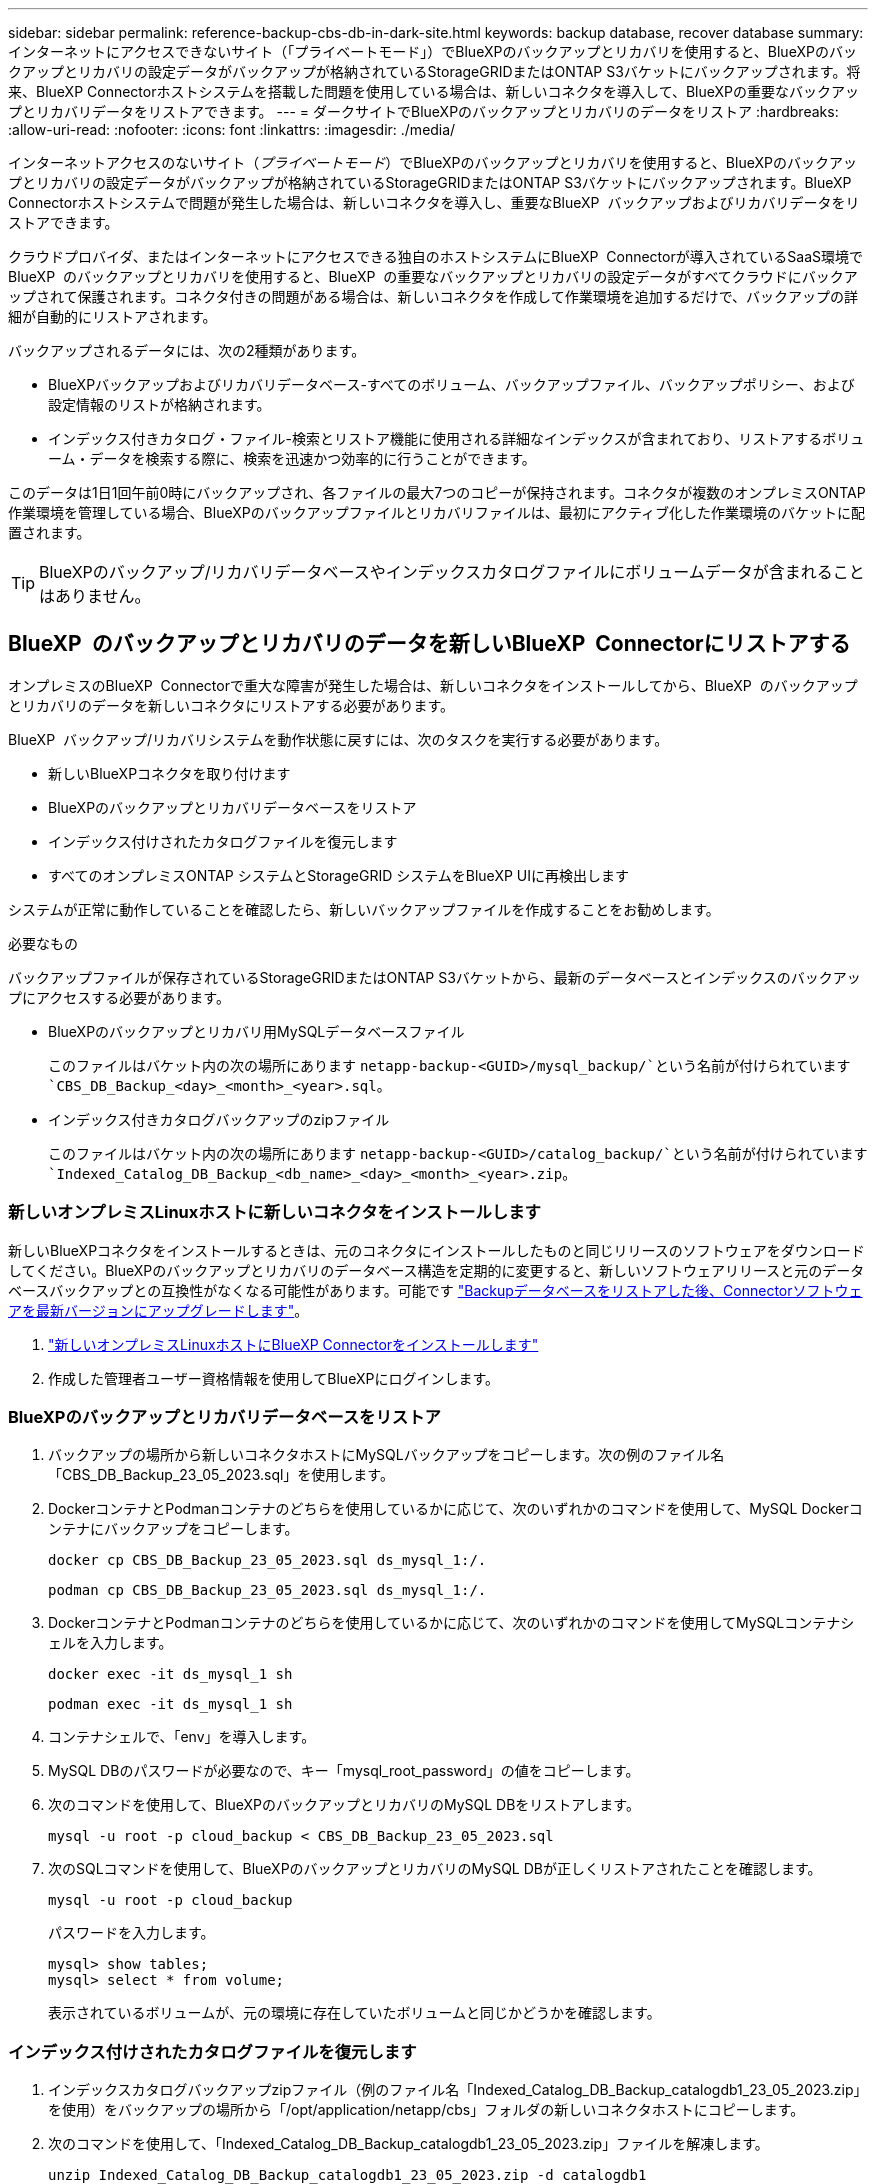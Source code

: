 ---
sidebar: sidebar 
permalink: reference-backup-cbs-db-in-dark-site.html 
keywords: backup database, recover database 
summary: インターネットにアクセスできないサイト（「プライベートモード」）でBlueXPのバックアップとリカバリを使用すると、BlueXPのバックアップとリカバリの設定データがバックアップが格納されているStorageGRIDまたはONTAP S3バケットにバックアップされます。将来、BlueXP Connectorホストシステムを搭載した問題を使用している場合は、新しいコネクタを導入して、BlueXPの重要なバックアップとリカバリデータをリストアできます。 
---
= ダークサイトでBlueXPのバックアップとリカバリのデータをリストア
:hardbreaks:
:allow-uri-read: 
:nofooter: 
:icons: font
:linkattrs: 
:imagesdir: ./media/


[role="lead"]
インターネットアクセスのないサイト（_プライベートモード_）でBlueXPのバックアップとリカバリを使用すると、BlueXPのバックアップとリカバリの設定データがバックアップが格納されているStorageGRIDまたはONTAP S3バケットにバックアップされます。BlueXP  Connectorホストシステムで問題が発生した場合は、新しいコネクタを導入し、重要なBlueXP  バックアップおよびリカバリデータをリストアできます。

クラウドプロバイダ、またはインターネットにアクセスできる独自のホストシステムにBlueXP  Connectorが導入されているSaaS環境でBlueXP  のバックアップとリカバリを使用すると、BlueXP  の重要なバックアップとリカバリの設定データがすべてクラウドにバックアップされて保護されます。コネクタ付きの問題がある場合は、新しいコネクタを作成して作業環境を追加するだけで、バックアップの詳細が自動的にリストアされます。

バックアップされるデータには、次の2種類があります。

* BlueXPバックアップおよびリカバリデータベース-すべてのボリューム、バックアップファイル、バックアップポリシー、および設定情報のリストが格納されます。
* インデックス付きカタログ・ファイル-検索とリストア機能に使用される詳細なインデックスが含まれており、リストアするボリューム・データを検索する際に、検索を迅速かつ効率的に行うことができます。


このデータは1日1回午前0時にバックアップされ、各ファイルの最大7つのコピーが保持されます。コネクタが複数のオンプレミスONTAP作業環境を管理している場合、BlueXPのバックアップファイルとリカバリファイルは、最初にアクティブ化した作業環境のバケットに配置されます。


TIP: BlueXPのバックアップ/リカバリデータベースやインデックスカタログファイルにボリュームデータが含まれることはありません。



== BlueXP  のバックアップとリカバリのデータを新しいBlueXP  Connectorにリストアする

オンプレミスのBlueXP  Connectorで重大な障害が発生した場合は、新しいコネクタをインストールしてから、BlueXP  のバックアップとリカバリのデータを新しいコネクタにリストアする必要があります。

BlueXP  バックアップ/リカバリシステムを動作状態に戻すには、次のタスクを実行する必要があります。

* 新しいBlueXPコネクタを取り付けます
* BlueXPのバックアップとリカバリデータベースをリストア
* インデックス付けされたカタログファイルを復元します
* すべてのオンプレミスONTAP システムとStorageGRID システムをBlueXP UIに再検出します


システムが正常に動作していることを確認したら、新しいバックアップファイルを作成することをお勧めします。

.必要なもの
バックアップファイルが保存されているStorageGRIDまたはONTAP S3バケットから、最新のデータベースとインデックスのバックアップにアクセスする必要があります。

* BlueXPのバックアップとリカバリ用MySQLデータベースファイル
+
このファイルはバケット内の次の場所にあります `netapp-backup-<GUID>/mysql_backup/`という名前が付けられています `CBS_DB_Backup_<day>_<month>_<year>.sql`。

* インデックス付きカタログバックアップのzipファイル
+
このファイルはバケット内の次の場所にあります `netapp-backup-<GUID>/catalog_backup/`という名前が付けられています `Indexed_Catalog_DB_Backup_<db_name>_<day>_<month>_<year>.zip`。





=== 新しいオンプレミスLinuxホストに新しいコネクタをインストールします

新しいBlueXPコネクタをインストールするときは、元のコネクタにインストールしたものと同じリリースのソフトウェアをダウンロードしてください。BlueXPのバックアップとリカバリのデータベース構造を定期的に変更すると、新しいソフトウェアリリースと元のデータベースバックアップとの互換性がなくなる可能性があります。可能です https://docs.netapp.com/us-en/bluexp-setup-admin/task-upgrade-connector.html["Backupデータベースをリストアした後、Connectorソフトウェアを最新バージョンにアップグレードします"^]。

. https://docs.netapp.com/us-en/bluexp-setup-admin/task-quick-start-private-mode.html["新しいオンプレミスLinuxホストにBlueXP Connectorをインストールします"^]
. 作成した管理者ユーザー資格情報を使用してBlueXPにログインします。




=== BlueXPのバックアップとリカバリデータベースをリストア

. バックアップの場所から新しいコネクタホストにMySQLバックアップをコピーします。次の例のファイル名「CBS_DB_Backup_23_05_2023.sql」を使用します。
. DockerコンテナとPodmanコンテナのどちらを使用しているかに応じて、次のいずれかのコマンドを使用して、MySQL Dockerコンテナにバックアップをコピーします。
+
[source, cli]
----
docker cp CBS_DB_Backup_23_05_2023.sql ds_mysql_1:/.
----
+
[source, cli]
----
podman cp CBS_DB_Backup_23_05_2023.sql ds_mysql_1:/.
----
. DockerコンテナとPodmanコンテナのどちらを使用しているかに応じて、次のいずれかのコマンドを使用してMySQLコンテナシェルを入力します。
+
[source, cli]
----
docker exec -it ds_mysql_1 sh
----
+
[source, cli]
----
podman exec -it ds_mysql_1 sh
----
. コンテナシェルで、「env」を導入します。
. MySQL DBのパスワードが必要なので、キー「mysql_root_password」の値をコピーします。
. 次のコマンドを使用して、BlueXPのバックアップとリカバリのMySQL DBをリストアします。
+
[source, cli]
----
mysql -u root -p cloud_backup < CBS_DB_Backup_23_05_2023.sql
----
. 次のSQLコマンドを使用して、BlueXPのバックアップとリカバリのMySQL DBが正しくリストアされたことを確認します。
+
[source, cli]
----
mysql -u root -p cloud_backup
----
+
パスワードを入力します。

+
[source, cli]
----
mysql> show tables;
mysql> select * from volume;
----
+
表示されているボリュームが、元の環境に存在していたボリュームと同じかどうかを確認します。





=== インデックス付けされたカタログファイルを復元します

. インデックスカタログバックアップzipファイル（例のファイル名「Indexed_Catalog_DB_Backup_catalogdb1_23_05_2023.zip」を使用）をバックアップの場所から「/opt/application/netapp/cbs」フォルダの新しいコネクタホストにコピーします。
. 次のコマンドを使用して、「Indexed_Catalog_DB_Backup_catalogdb1_23_05_2023.zip」ファイルを解凍します。
+
[source, cli]
----
unzip Indexed_Catalog_DB_Backup_catalogdb1_23_05_2023.zip -d catalogdb1
----
. *ls *コマンドを実行して、フォルダ"catalogdb1"が下のサブフォルダ"changes"と"snapshots"で作成されていることを確認します。




=== ONTAP クラスタとStorageGRID システムを検出

. https://docs.netapp.com/us-en/bluexp-ontap-onprem/task-discovering-ontap.html#discover-clusters-using-a-connector["オンプレミスのONTAP 作業環境をすべて検出できます"^] 以前の環境で使用できていたものです。これには、S3サーバとして使用しているONTAPシステムも含まれます。
. https://docs.netapp.com/us-en/bluexp-storagegrid/task-discover-storagegrid.html["StorageGRID システムを検出"^]。




=== StorageGRID 環境の詳細を設定

を使用して元のコネクタセットアップを行ったときの、ONTAP の作業環境に関連付けられているStorageGRID システムの詳細を追加します https://docs.netapp.com/us-en/bluexp-automation/index.html["BlueXP API"^]。

次の情報は、BlueXP  3.9.xx以降のプライベートモードインストールに適用されます。古いバージョンの場合は、次の手順を実行します。 https://community.netapp.com/t5/Tech-ONTAP-Blogs/DarkSite-Cloud-Backup-MySQL-and-Indexed-Catalog-Backup-and-Restore/ba-p/440800["DarkSite Cloud Backup：MySQLとインデックスカタログのバックアップとリストア"^]

これらの手順は、StorageGRID にデータをバックアップするONTAP システムごとに実行する必要があります。

. 次のOAuth/token APIを使用して、認証トークンを抽出します。
+
[source, http]
----
curl 'http://10.193.192.202/oauth/token' -X POST -H 'User-Agent: Mozilla/5.0 (Macintosh; Intel Mac OS X 10.15; rv:100101 Firefox/108.0' -H 'Accept: application/json' -H 'Accept-Language: en-US,en;q=0.5' -H 'Accept-Encoding: gzip, deflate' -H 'Content-Type: application/json' -d '{"username":"admin@netapp.com","password":"Netapp@123","grant_type":"password"}
> '
----
+
IPアドレス、ユーザ名、およびパスワードはカスタム値ですが、アカウント名はカスタム値ではありません。アカウント名は常に「account-DARKSITE1」です。

+
このAPIは、次のような応答を返します。次のように、認証トークンを取得できます。

+
[source, text]
----
{"expires_in":21600,"access_token":"eyJhbGciOiJSUzI1NiIsInR5cCI6IkpXVCIsImtpZCI6IjJlMGFiZjRiIn0eyJzdWIiOiJvY2NtYXV0aHwxIiwiYXVkIjpbImh0dHBzOi8vYXBpLmNsb3VkLm5ldGFwcC5jb20iXSwiaHR0cDovL2Nsb3VkLm5ldGFwcC5jb20vZnVsbF9uYW1lIjoiYWRtaW4iLCJodHRwOi8vY2xvdWQubmV0YXBwLmNvbS9lbWFpbCI6ImFkbWluQG5ldGFwcC5jb20iLCJzY29wZSI6Im9wZW5pZCBwcm9maWxlIiwiaWF0IjoxNjcyNzM2MDIzLCJleHAiOjE2NzI3NTc2MjMsImlzcyI6Imh0dHA6Ly9vY2NtYXV0aDo4NDIwLyJ9CJtRpRDY23PokyLg1if67bmgnMcYxdCvBOY-ZUYWzhrWbbY_hqUH4T-114v_pNDsPyNDyWqHaKizThdjjHYHxm56vTz_Vdn4NqjaBDPwN9KAnC6Z88WA1cJ4WRQqj5ykODNDmrv5At_f9HHp0-xVMyHqywZ4nNFalMvAh4xESc5jfoKOZc-IOQdWm4F4LHpMzs4qFzCYthTuSKLYtqSTUrZB81-o-ipvrOqSo1iwIeHXZJJV-UsWun9daNgiYd_wX-4WWJViGEnDzzwOKfUoUoe1Fg3ch--7JFkFl-rrXDOjk1sUMumN3WHV9usp1PgBE5HAcJPrEBm0ValSZcUbiA"}
----
. テナンシー/外部/リソースAPIを使用して、作業環境IDとX-Agent-IDを抽出します。
+
[source, http]
----
curl -X GET http://10.193.192.202/tenancy/external/resource?account=account-DARKSITE1 -H 'accept: application/json' -H 'authorization: Bearer eyJhbGciOiJSUzI1NiIsInR5cCI6IkpXVCIsImtpZCI6IjJlMGFiZjRiIn0eyJzdWIiOiJvY2NtYXV0aHwxIiwiYXVkIjpbImh0dHBzOi8vYXBpLmNsb3VkLm5ldGFwcC5jb20iXSwiaHR0cDovL2Nsb3VkLm5ldGFwcC5jb20vZnVsbF9uYW1lIjoiYWRtaW4iLCJodHRwOi8vY2xvdWQubmV0YXBwLmNvbS9lbWFpbCI6ImFkbWluQG5ldGFwcC5jb20iLCJzY29wZSI6Im9wZW5pZCBwcm9maWxlIiwiaWF0IjoxNjcyNzIyNzEzLCJleHAiOjE2NzI3NDQzMTMsImlzcyI6Imh0dHA6Ly9vY2NtYXV0aDo4NDIwLyJ9X_cQF8xttD0-S7sU2uph2cdu_kN-fLWpdJJX98HODwPpVUitLcxV28_sQhuopjWobozPelNISf7KvMqcoXc5kLDyX-yE0fH9gr4XgkdswjWcNvw2rRkFzjHpWrETgfqAMkZcAukV4DHuxogHWh6-DggB1NgPZT8A_szHinud5W0HJ9c4AaT0zC-sp81GaqMahPf0KcFVyjbBL4krOewgKHGFo_7ma_4mF39B1LCj7Vc2XvUd0wCaJvDMjwp19-KbZqmmBX9vDnYp7SSxC1hHJRDStcFgJLdJHtowweNH2829KsjEGBTTcBdO8SvIDtctNH_GAxwSgMT3zUfwaOimPw'
----
+
このAPIは、次のような応答を返します。「resourceIdentifier」の下の値は_WorkingEnvironment ID_を示し、「AgentID」の下の値は_x-agent-id_を示します。

. BlueXP  バックアップおよびリカバリデータベースを、作業環境に関連付けられたStorageGRIDシステムの詳細で更新します。StorageGRID の完全修飾ドメイン名と、次に示すアクセスキーおよびストレージキーを入力してください。
+
[source, http]
----
curl -X POST 'http://10.193.192.202/account/account-DARKSITE1/providers/cloudmanager_cbs/api/v1/sg/credentials/working-environment/OnPremWorkingEnvironment-pMtZND0M' \
> --header 'authorization: Bearer eyJhbGciOiJSUzI1NiIsInR5cCI6IkpXVCIsImtpZCI6IjJlMGFiZjRiIn0eyJzdWIiOiJvY2NtYXV0aHwxIiwiYXVkIjpbImh0dHBzOi8vYXBpLmNsb3VkLm5ldGFwcC5jb20iXSwiaHR0cDovL2Nsb3VkLm5ldGFwcC5jb20vZnVsbF9uYW1lIjoiYWRtaW4iLCJodHRwOi8vY2xvdWQubmV0YXBwLmNvbS9lbWFpbCI6ImFkbWluQG5ldGFwcC5jb20iLCJzY29wZSI6Im9wZW5pZCBwcm9maWxlIiwiaWF0IjoxNjcyNzIyNzEzLCJleHAiOjE2NzI3NDQzMTMsImlzcyI6Imh0dHA6Ly9vY2NtYXV0aDo4NDIwLyJ9X_cQF8xttD0-S7sU2uph2cdu_kN-fLWpdJJX98HODwPpVUitLcxV28_sQhuopjWobozPelNISf7KvMqcoXc5kLDyX-yE0fH9gr4XgkdswjWcNvw2rRkFzjHpWrETgfqAMkZcAukV4DHuxogHWh6-DggB1NgPZT8A_szHinud5W0HJ9c4AaT0zC-sp81GaqMahPf0KcFVyjbBL4krOewgKHGFo_7ma_4mF39B1LCj7Vc2XvUd0wCaJvDMjwp19-KbZqmmBX9vDnYp7SSxC1hHJRDStcFgJLdJHtowweNH2829KsjEGBTTcBdO8SvIDtctNH_GAxwSgMT3zUfwaOimPw' \
> --header 'x-agent-id: vB_1xShPpBtUosjD7wfBlLIhqDgIPA0wclients' \
> -d '
> { "storage-server" : "sr630ip15.rtp.eng.netapp.com:10443", "access-key": "2ZMYOAVAS5E70MCNH9", "secret-password": "uk/6ikd4LjlXQOFnzSzP/T0zR4ZQlG0w1xgWsB" }'
----




=== BlueXPのバックアップとリカバリの設定を確認

. 各ONTAP 作業環境を選択し、右パネルのバックアップ/リカバリ・サービスの横にある*バックアップの表示*をクリックします。
+
ボリュームに対して作成されたすべてのバックアップが表示されます。

. リストア・ダッシュボードの[検索とリストア]セクションで、[*インデックス設定*]をクリックします。
+
インデックスカタログが有効になっている作業環境が、以前に有効なままであることを確認します。

. [検索と復元]ページで、いくつかのカタログ検索を実行して、インデックス付けされたカタログの復元が正常に完了したことを確認します。

